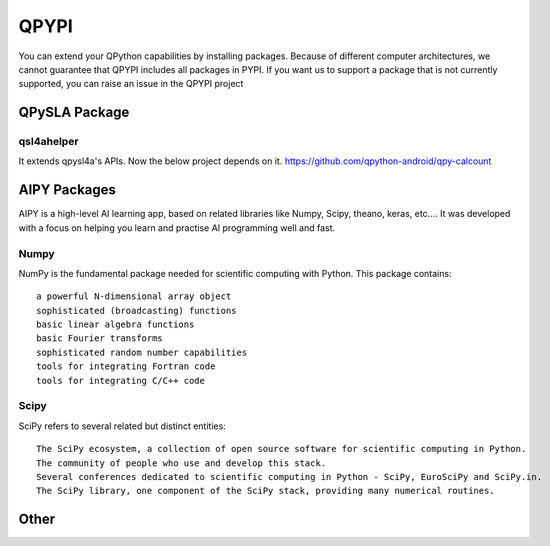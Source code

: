 QPYPI
======
You can extend your QPython capabilities by installing packages.
Because of different computer architectures, we cannot guarantee that QPYPI includes all packages in PYPI.
If you want us to support a package that is not currently supported, you can raise an issue in the QPYPI project


QPySLA Package
--------------

qsl4ahelper
>>>>>>>>>>>
It extends qpysl4a's APIs. Now the below project depends on it.
https://github.com/qpython-android/qpy-calcount


AIPY Packages
------------

AIPY is a high-level AI learning app, based on related libraries like Numpy, Scipy, theano, keras, etc.... It was developed with a focus on helping you learn and practise AI programming well and fast.

Numpy
>>>>>>>
NumPy is the fundamental package needed for scientific computing with Python. This package contains:

::

  a powerful N-dimensional array object
  sophisticated (broadcasting) functions
  basic linear algebra functions
  basic Fourier transforms
  sophisticated random number capabilities
  tools for integrating Fortran code
  tools for integrating C/C++ code


Scipy
>>>>>>>>
SciPy refers to several related but distinct entities:

::

  The SciPy ecosystem, a collection of open source software for scientific computing in Python.
  The community of people who use and develop this stack.
  Several conferences dedicated to scientific computing in Python - SciPy, EuroSciPy and SciPy.in.
  The SciPy library, one component of the SciPy stack, providing many numerical routines.

Other
------
